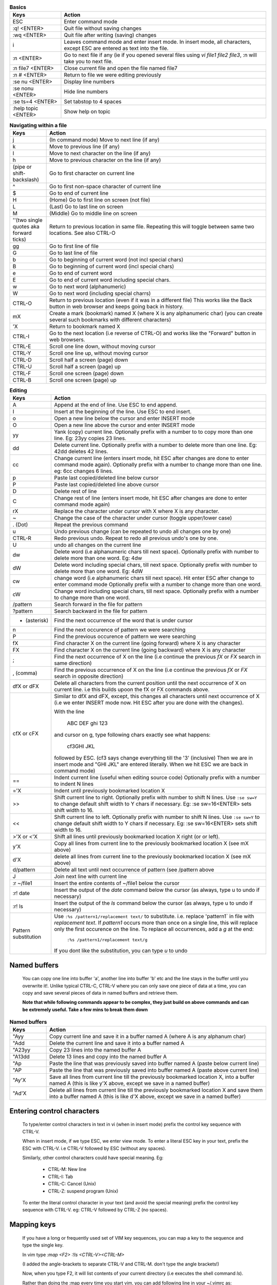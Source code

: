 .. list-table:: **Basics**
    :widths: 15 60

    * - **Keys**
      - **Action**

    * - ESC
      - Enter command mode

    * - :q! <ENTER>
      - Quit file without saving changes

    * - :wq <ENTER>
      - Quit file after writing (saving) changes

    * - i
      - Leaves command mode and enter insert mode. In insert mode, all
        characters, except ESC are entered as text into the file.

    * - :n <ENTER>
      - Go to next file if any (ie if you opened several files using
        `vi file1 file2 file3`, :n will take you to next file.

    * - :n file7 <ENTER>
      - Close current file and open the file named file7

    * - :n # <ENTER>
      - Return to file we were editing previously

    * - :se nu <ENTER>
      - Display line numbers

    * - :se nonu <ENTER>
      - Hide line numbers

    * - :se ts=4 <ENTER>
      - Set tabstop to 4 spaces

    * - :help topic <ENTER>
      - Show help on topic

.. list-table:: **Navigating within a file**
    :widths: 10 60

    * - **Keys**
      - **Action**

    * - j
      - (In command mode) Move to next line (if any)

    * - k
      - Move to previous line (if any)

    * - l
      - Move to next character on the line (if any)

    * - h
      - Move to previous character on the line (if any)

    * - | (pipe or shift-backslash)
      - Go to first character on current line

    * - ^
      - Go to first non-space character of current line

    * - $
      - Go to end of current line

    * - H
      - (Home) Go to first line on screen (not file)

    * - L
      - (Last) Go to last line on screen

    * - M
      - (Middle) Go to middle line on screen

    * - ''(two single quotes aka forward ticks)
      -  Return to previous location in same file. Repeating this will
         toggle between same two locations.  See also CTRL-O

    * - gg
      - Go to first line of file

    * - G
      - Go to last line of file

    * - b
      - Go to beginning of current word (not incl special chars)

    * - B
      - Go to beginning of current word (incl special chars)

    * - e
      - Go to end of current word

    * - E
      - Go to end of current word including special chars.

    * - w
      - Go to next word (alphanumeric)

    * - W
      - Go to next word (including special charrs)

    * - CTRL-O
      - Return to previous location (even if it was in a different file)
        This works like the Back button in web browser and keeps going
        back in history.

    * - mX
      - Create a mark (bookmark) named X (where X is any alphanumeric char)
        (you can create several such bookmarks with different characters)

    * - 'X
      - Return to bookmark named X

    * - CTRL-I
      - Go to the next location (i.e reverse of CTRL-O) and works like
        the "Forward" button in web browsers.

    * - CTRL-E
      - Scroll one line down, without moving cursor

    * - CTRL-Y
      - Scroll one line up, without moving cursor

    * - CTRL-D
      - Scroll half a screen (page) down

    * - CTRL-U
      - Scroll half a screen (page) up

    * - CTRL-F
      - Scroll one screen (page) down

    * - CTRL-B
      - Scroll one screen (page) up

.. list-table:: **Editing**
    :widths: 10 60

    * - **Keys**
      - **Action**

    * - A
      - Append at the end of line. Use ESC to end append.

    * - I
      - Insert at the beginning of the line. Use ESC to end insert.

    * - o
      - Open a new line below the cursor and enter INSERT mode

    * - O
      - Open a new line above the cursor and enter INSERT mode

    * - yy
      - Yank (copy) current line. Optionally prefix with a number to
        to copy more than one line. Eg: 23yy copies 23 lines.

    * - dd
      - Delete current line. Optionally prefix with a number to delete
        more than one line. Eg: 42dd deletes 42 lines.

    * - cc
      - Change current line (enters insert mode, hit ESC after changes are
        done to enter command mode again). Optionally prefix with a number
        to change more than one line. eg: 6cc changes 6 lines.

    * - p
      - Paste last copied/deleted line below cursor

    * - P
      - Paste last copied/deleted line above cursor

    * - D
      - Delete rest of line

    * - C
      - Change rest of line (enters insert mode, hit ESC after changes are
        done to enter command mode again)

    * - rX
      - Replace the character under cursor with X where X is any character.

    * - ~
      - Change the case of the character under cursor (toggle upper/lower
        case)

    * - . (Dot)
      - Repeat the previous command

    * - u
      - Undo previous change (can be repeated to undo all changes one by
        one)

    * - CTRL-R
      - Redo previous undo. Repeat to redo all previous undo's one by one.

    * - U
      - undo all changes on the current line

    * - dw
      - Delete word (i.e alphanumeric chars till next space). Optionally
        prefix with number to delete more than one word. Eg: 4dw

    * - dW
      - Delete word including special chars, till next space.  Optionally
        prefix with number to delete more than one word. Eg: 4dW

    * - cw
      - change word (i.e alphanumeric chars till next space). Hit enter ESC
        after change to enter command mode Optionally prefix with a number
        to change more than one word.

    * - cW
      - Change word including special chars, till next space.
        Optionally prefix with a number to change more than one word.

    * - /pattern
      - Search forward in the file for pattern

    * - ?pattern
      - Search backward in the file for pattern

    * - * (asterisk)
      - Find the next occurrence of the word that is under cursor

    * - n
      - Find the next occurence of pattern we were searching

    * - P
      - Find the previous occurence of pattern we were searching

    * - fX
      - Find character X on the current line (going forward) where X
        is any character

    * - FX
      - Find character X on the current line (going backward) where X
        is any character

    * - ;
      - Find the next occurrence of X on the line (i.e continue the
        previous `fX` or `FX` search in same direction)

    * - , (comma)
      - Find the previous occurrence of X on the line (i.e continue
        the previous `fX` or `FX` search in opposite direction)

    * - dfX or dFX
      - Delete all characters from the current position until the
        next occurrence of X on current line. i.e this builds upoon
        the fX or FX commands above.

    * - cfX or cFX
      - Similar to dfX and dFX, except, this changes all characters
        until next occurrence of X (i.e we enter INSERT mode now.
        Hit ESC after you are done with the changes).

        With the line

            ABC DEF ghi 123

        and cursor on g, type following chars exactly see what happens:

                    cf3GHI JKL

        followed by ESC.  (cf3 says change everything till the '3' (inclusive)
        Then we are in insert mode and "GHI JKL" are entered literally. When
        we hit ESC we are back in command mode)

    * - ==
      - Indent current line (useful when editing source code) Optionally
        prefix with a number to indent N lines

    * - ='X
      - Indent until previously bookmarked location X

    * - >>
      - Shift current line to right. Optionally prefix with number to
        shift N lines. Use ``:se sw=Y`` to change default shift width
        to Y chars if necessary. Eg: :se sw=16<ENTER> sets shift width
        to 16.

    * - <<
      - Shift current line to left. Optionally prefix with number to
        shift N lines. Use ``:se sw=Y`` to change default shift width
        to Y chars if necessary. Eg: :se sw=16<ENTER> sets shift width
        to 16.

    * - >'X or <'X
      - Shift all lines until previously bookmarked location X right (or
        or left).

    * - y'X
      - Copy all lines from current line to the previously bookmarked
        location X (see mX above)

    * - d'X
      - delete all lines from current line to the previously bookmarked
        location X (see mX above)

    * - d/pattern
      - Delete all text until next occurrence of pattern (see /pattern
        above

    * - J
      - Join next line with current line

    * - :r ~/file1
      - Insert the entire contents of ~/file1 below the cursor

    * - :r! date
      - Insert the output of the `date` command below the cursor
        (as always, type u to undo if necessary)

    * - :r! ls
      - Insert the output of the `ls` command below the cursor
        (as always, type u to undo if necessary)

    * - Pattern substitution
      - Use ``:%s /pattern1/replacement text/`` to  substitute. i.e.
        replace 'pattern1` in file with `replacement text`. If `pattern1`
        occurs more than once on a single line, this will replace only the
        first occurence on the line. To replace all occurrences, add a `g`
        at the end:

            ``:%s /pattern1/replacement text/g``

        If you dont like the substitution, you can type `u` to undo


Named buffers
-------------
    You can copy one line into buffer 'a', another line into buffer 'b'
    etc and the line stays in the buffer until you overwrite it!. Unlike
    typical CTRL-C, CTRL-V where you can only save one piece of data at a
    time, you can copy and save several pieces of data in named buffers
    and retrieve them.

    **Note that while following commands appear to be complex, they just
    build on above commands and can be extremely useful. Take a few mins
    to break them down**

.. list-table:: **Named buffers**
    :widths: 10 60

    * - **Keys**
      - **Action**

    * - "Ayy
      - Copy current line and save it in a buffer named A (where A is any
        alphanum char)

    * - "Add
      - Delete the current line and save it into a buffer named A

    * - "A23yy
      - Copy 23 lines into the named buffer A

    * - "A13dd
      - Delete 13 lines and copy into the named buffer A

    * - "Ap
      - Paste the line that was previously saved into buffer named A
        (paste below current line)

    * - "AP
      - Paste the line that was previously saved  into buffer named A
        (paste above current line)

    * - "Ay'X
      - Save all lines from current line till the previously bookmarked
        location X, into a buffer named A (this is like y'X above, except
        we save in a named buffer)

    * - "Ad'X
      - Delete all lines from current line till the previously bookmarked
        location X and save them into a buffer named A (this is like d'X
        above, except we save in a named buffer)

Entering control characters
----------------------------

    To type/enter control characters in text in vi (when in insert mode)
    prefix the control key sequence with CTRL-V.

    When in insert mode, if we type ESC, we enter view mode. To enter a
    literal ESC key in your text, prefix the ESC with CTRL-V. i.e
    CTRL-V followed by ESC (without any spaces).

    Similarly, other control characters could have special meaning. Eg:

        - CTRL-M: New line
        - CTRL-I:    Tab
        - CTRL-C: Cancel (Unix)
        - CTRL-Z: suspend program (Unix)

    To enter the literal control character in your text (and avoid the
    special meaning) prefix the control key sequence with CTRL-V. eg:
    CTRL-V followed by CTRL-Z (no spaces).

Mapping keys
------------

    If you have a long or frequently used set of VIM key sequences, you
    can map a key to the sequence and type the single key.

    In vim type `:map <F2> :!ls <CTRL-V><CTRL-M>`

    (I added the angle-brackets to separate CTRL-V and CTRL-M. don't type
    the angle brackets!)

    Now, when you type F2, it will list contents of your current directory
    (i.e executes the shell command `ls`).

    Rather than doing the :map every time you start vim, you can add following
    line in your ~/.vimrc as:

    .. code::

        map <F2> :!ls <CTRL-V><CTRL-M>

    I also have

    .. code::

        map <F5>    oSigned-off-by: Sukadev Bhattiprolu <sukadevb@gmail.com>

    where the last character is the escape key (enter using CTRL-V followed
    by ESC). When I type F5, it first runs the 'o' command which opens a line
    below and enters insert mode. Then it types in 'Signed-off...' and finally
    when it sees the ESC key at the end, enters view mode.
